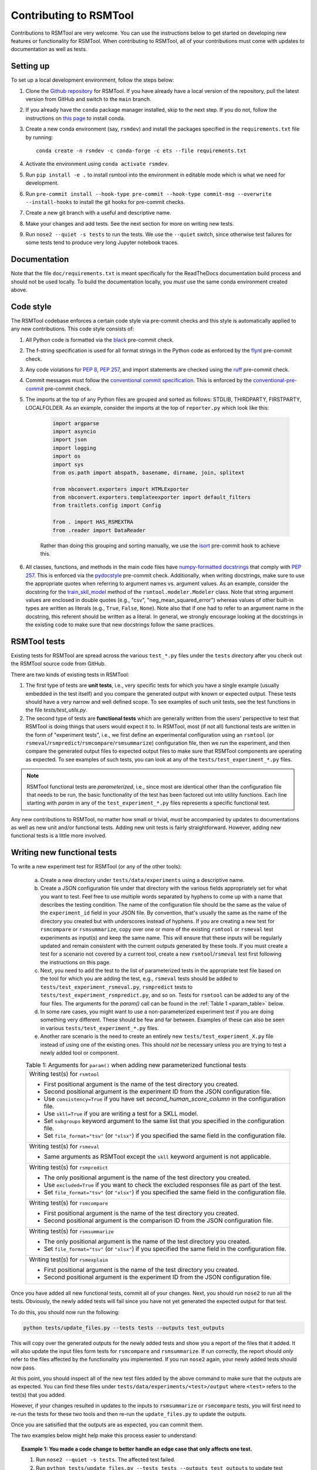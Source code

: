 Contributing to RSMTool
=======================

Contributions to RSMTool are very welcome. You can use the instructions below to get started on developing new features or functionality for RSMTool. When contributing to RSMTool, all of your contributions must come with updates to documentation as well as tests.

Setting up
----------

To set up a local development environment, follow the steps below:

#. Clone the `Github repository <https://github.com/EducationalTestingService/rsmtool>`_ for RSMTool. If you have already have a local version of the repository, pull the latest version from GitHub and switch to the ``main`` branch.

#. If you already have the ``conda`` package manager installed, skip to the next step. If you do not, follow the instructions on `this page <https://conda.io/projects/conda/en/latest/user-guide/install/index.html>`_ to install conda.

#. Create a new conda environment (say, ``rsmdev``) and install the packages specified in the ``requirements.txt`` file by running::

    conda create -n rsmdev -c conda-forge -c ets --file requirements.txt

#. Activate the environment using ``conda activate rsmdev``.

#. Run ``pip install -e .`` to install rsmtool into the environment in editable mode which is what we need for development.

#. Run ``pre-commit install --hook-type pre-commit --hook-type commit-msg --overwrite --install-hooks`` to install the git hooks for pre-commit checks.

#. Create a new git branch with a useful and descriptive name.

#. Make your changes and add tests. See the next section for more on writing new tests.

#. Run ``nose2 --quiet -s tests`` to run the tests. We use the ``--quiet`` switch, since otherwise test failures for some tests tend to produce very long Jupyter notebook traces.

Documentation
-------------

Note that the file ``doc/requirements.txt`` is meant specifically for the ReadTheDocs documentation build process and should not be used locally. To build the documentation locally, you *must* use the same conda environment created above.

Code style
----------
The RSMTool codebase enforces a certain code style via pre-commit checks and this style is automatically applied to any new contributions. This code style consists of:

#. All Python code is formatted via the `black <https://black.readthedocs.io/en/stable/>`_ pre-commit check.

#. The f-string specification is used for all format strings in the Python code as enforced by the `flynt <https://pypi.org/project/flynt/>`_ pre-commit check.

#. Any code violations for `PEP 8 <https://peps.python.org/pep-0008/>`_, `PEP 257 <https://peps.python.org/pep-0257/>`_, and import statements are checked using the `ruff <https://github.com/astral-sh/ruff-pre-commit>`_ pre-commit check.

#. Commit messages must follow the `conventional commit specification <https://www.conventionalcommits.org/en/v1.0.0/#summary>`_. This is enforced by the `conventional-pre-commit <https://github.com/compilerla/conventional-pre-commit>`_ pre-commit check.

#. The imports at the top of any Python files are grouped and sorted as follows: STDLIB, THIRDPARTY, FIRSTPARTY, LOCALFOLDER. As an example, consider the imports at the top of ``reporter.py`` which look like this:

    .. code-block:: python

        import argparse
        import asyncio
        import json
        import logging
        import os
        import sys
        from os.path import abspath, basename, dirname, join, splitext

        from nbconvert.exporters import HTMLExporter
        from nbconvert.exporters.templateexporter import default_filters
        from traitlets.config import Config

        from . import HAS_RSMEXTRA
        from .reader import DataReader

    Rather than doing this grouping and sorting manually, we use the `isort <https://pycqa.github.io/isort/>`_ pre-commit hook to achieve this.

#. All classes, functions, and methods in the main code files have `numpy-formatted docstrings <https://numpydoc.readthedocs.io/en/latest/format.html>`_ that comply with `PEP 257 <https://peps.python.org/pep-0257/>`_. This is enforced via the `pydocstyle <http://www.pydocstyle.org/en/stable/>`_ pre-commit check. Additionally, when writing docstrings, make sure to use the appropriate quotes when referring to argument names vs. argument values. As an example, consider the docstring for the `train_skll_model <https://rsmtool.readthedocs.io/en/main/api.html#rsmtool.modeler.Modeler.train_skll_model>`_  method of the ``rsmtool.modeler.Modeler`` class. Note that string argument values are enclosed in double quotes (e.g., "csv", "neg_mean_squared_error") whereas values of other built-in types are written as literals (e.g., ``True``, ``False``, ``None``). Note also that if one had to refer to an argument name in the docstring, this referent should be written as a literal. In general, we strongly encourage looking at the docstrings in the existing code to make sure that new docstrings follow the same practices.

RSMTool tests
-------------

Existing tests for RSMTool are spread across the various ``test_*.py`` files under the ``tests`` directory after you check out the RSMTool source code from GitHub.

There are two kinds of existing tests in RSMTool:

#. The first type of tests are **unit tests**, i.e., very specific tests for which you have a single example (usually embedded in the test itself) and you compare the generated output with known or expected output. These tests should have a very narrow and well defined scope. To see examples of such unit tests, see the test functions in the file `tests/test_utils.py`.

#. The second type of tests are **functional tests** which are generally written from the users' perspective to test that RSMTool is doing things that users would expect it to. In RSMTool, most (if not all) functional tests are written in the form of "experiment tests", i.e., we first define an experimental configuration using an ``rsmtool`` (or ``rsmeval``/``rsmpredict``/``rsmcompare``/``rsmsummarize``) configuration file, then we run the experiment, and then compare the generated output files to expected output files to make sure that RSMTool components are operating as expected. To see examples of such tests, you can look at any of the ``tests/test_experiment_*.py`` files.

.. note::

    RSMTool functional tests are *parameterized*, i.e., since most are identical other than the configuration file that needs to be run, the basic functionality of the test has been factored out into utility functions. Each line starting with `param` in any of the ``test_experiment_*.py`` files represents a specific functional test.

Any new contributions to RSMTool, no matter how small or trivial, *must* be accompanied by updates to documentations as well as new unit and/or functional tests. Adding new unit tests is fairly straightforward. However, adding new functional tests is a little more involved.

Writing new functional tests
----------------------------

To write a new experiment test for RSMTool (or any of the other tools):

    (a) Create a new directory under ``tests/data/experiments`` using a descriptive name.

    (b) Create a JSON configuration file under that directory with the various fields appropriately set for what you want to test. Feel free to use multiple words separated by hyphens to come up with a name that describes the testing condition. The name of the configuration file should be the same as the value of the ``experiment_id`` field in your JSON file. By convention, that's usually the same as the name of the directory you created but with underscores instead of hyphens. If you are creating a new test for ``rsmcompare`` or ``rsmsummarize``, copy over one or more of the existing ``rsmtool`` or ``rsmeval`` test experiments as input(s) and keep the same name. This will ensure that these inputs will be regularly updated and remain consistent with the current outputs generated by these tools. If you must create a test for a scenario not covered by a current tool, create a new ``rsmtool``/``rsmeval`` test first following the instructions on this page.

    (c) Next, you need to add the test to the list of parameterized tests in the appropriate test file based on the tool for which you are adding the test, e.g., ``rsmeval`` tests should be added to ``tests/test_experiment_rsmeval.py``, ``rsmpredict`` tests to ``tests/test_experiment_rsmpredict.py``, and so on. Tests for ``rsmtool`` can be added to any of the four files. The arguments for the `param()` call can be found in the :ref:`Table 1 <param_table>` below.

    (d) In some rare cases, you might want to use a non-parameterized experiment test if you are doing something very different. These should be few and far between. Examples of these can also be seen in various ``tests/test_experiment_*.py`` files.

    (e) Another rare scenario is the need to create an entirely new ``tests/test_experiment_X.py`` file instead of using one of the existing ones. This should *not* be necessary unless you are trying to test a newly added tool or component.

    .. _param_table:
    .. table:: Table 1: Arguments for ``param()`` when adding new parameterized functional tests
        :widths: auto

        +----------------------------------------------------------------------------+
        | Writing test(s) for ``rsmtool``                                            |
        |                                                                            |
        | * First positional argument is the name of the test directory you created. |
        |                                                                            |
        | * Second positional argument is the experiment ID from the JSON            |
        |   configuration file.                                                      |
        |                                                                            |
        | * Use ``consistency=True`` if you have set `second_human_score_column` in  |
        |   the configuration file.                                                  |
        |                                                                            |
        | * Use ``skll=True`` if you are writing a test for a SKLL model.            |
        |                                                                            |
        | * Set ``subgroups`` keyword argument to the same list that you specified   |
        |   in the configuration file.                                               |
        |                                                                            |
        | * Set ``file_format="tsv"`` (or ``"xlsx"``) if you specified the same      |
        |   field in the configuration file.                                         |
        +----------------------------------------------------------------------------+
        | Writing test(s) for ``rsmeval``                                            |
        |                                                                            |
        | * Same arguments as RSMTool except the ``skll`` keyword argument is not    |
        |   applicable.                                                              |
        +----------------------------------------------------------------------------+
        | Writing test(s) for ``rsmpredict``                                         |
        |                                                                            |
        | * The only positional argument is the name of the test directory you       |
        |   created.                                                                 |
        |                                                                            |
        | * Use ``excluded=True`` if you want to check the excluded responses file   |
        |   as part of the test.                                                     |
        |                                                                            |
        | * Set ``file_format="tsv"`` (or ``"xlsx"``) if you specified the same      |
        |   field in the configuration file.                                         |
        +----------------------------------------------------------------------------+
        | Writing test(s) for ``rsmcompare``                                         |
        |                                                                            |
        | * First positional argument is the name of the test directory you created. |
        |                                                                            |
        | * Second positional argument is the comparison ID from the JSON            |
        |   configuration file.                                                      |
        +----------------------------------------------------------------------------+
        | Writing test(s) for ``rsmsummarize``                                       |
        |                                                                            |
        | * The only positional argument is the name of the test directory you       |
        |   created.                                                                 |
        |                                                                            |
        | * Set ``file_format="tsv"`` (or ``"xlsx"``) if you specified the same      |
        |   field in the configuration file.                                         |
        +----------------------------------------------------------------------------+
        | Writing test(s) for ``rsmexplain``                                         |
        |                                                                            |
        | * First positional argument is the name of the test directory you created. |
        |                                                                            |
        | * Second positional argument is the experiment ID from the JSON            |
        |   configuration file.                                                      |
        +----------------------------------------------------------------------------+

Once you have added all new functional tests, commit all of your changes. Next, you should run ``nose2`` to run all the tests. Obviously, the newly added tests will fail since you have not yet generated the expected output for that test.

To do this, you should now run the following:

.. _update_files:
.. code-block:: text

    python tests/update_files.py --tests tests --outputs test_outputs

This will copy over the generated outputs for the newly added tests and show you a report of the files that it added. It will also update the input files form tests for ``rsmcompare`` and ``rsmsummarize``. If run correctly, the report should *only* refer to the files affected by the functionality you implemented. If you run ``nose2`` again, your newly added tests should now pass.

At this point, you should inspect all of the new test files added by the above command to make sure that the outputs are as expected. You can find these files under ``tests/data/experiments/<test>/output`` where ``<test>`` refers to the test(s) that you added.

However, if your changes resulted in updates to the inputs to ``rsmsummarize`` or ``rsmcompare`` tests, you will first need to re-run the tests for these two tools and then re-run the ``update_files.py`` to update the outputs.

Once you are satisified that the outputs are as expected, you can commit them.

The two examples below might help make this process easier to understand:

.. topic:: Example 1: You made a code change to better handle an edge case that only affects one test.

    #. Run ``nose2 --quiet -s tests``. The affected test failed.

    #. Run ``python tests/update_files.py --tests tests --outputs test_outputs`` to update test outputs. You will see the total number of deleted, updated and missing files. There should be no deleted files and no missing files. Only the files for your new test should be updated. There are no warnings in the output.

    #. If this is the case, you are now ready to commit your change and the updated test outputs.

.. topic:: Example 2: You made a code change that changes the output of many tests. For example, you renamed one of the evaluation metrics.

     #. Run ``nose2 --quiet -s tests``. Many tests will now fail since the output produced by the tool(s) has changed.

     #. Run ``python tests/update_files.py --tests tests --outputs test_outputs`` to update test outputs. The files affected by your change are shown as added/deleted. You also see the following warning:

        .. code-block:: text

            WARNING: X input files for rsmcompare/rsmsummarize tests have been updated. You need to re-run these tests and update test outputs

     #. This means that the changes you made to the code changed the outputs for one or more ``rsmtool``/``rsmeval`` tests that served as inputs to one or more ``rsmcompare``/``rsmsummarize`` tests. Therefore, it is likely that the current test outputs no longer match the expected output and the tests for those two tools must be be re-run.

     #. Run ``nose2 --quiet -s tests $(find tests -name 'test_*rsmsummarize*.py' | cut -d'/' -f2 | sed 's/.py//')`` and ``nose2 --quiet -s tests $(find tests -name 'test_*rsmcompare*.py' | cut -d'/' -f2 | sed 's/.py//')``. If you see any failures, make sure they are related to the changes you made since those are expected.

     #. Next, re-run ``python tests/update_files.py --tests tests --outputs test_outputs`` which should only update the outputs for the ``rsmcompare``/``rsmsummarize`` tests.

     #. If this is the case, you are now ready to commit your changes.


Advanced tips and tricks
------------------------

Here are some advanced tips and tricks when working with RSMTool tests.

#. To run a specific test function in a specific test file, simply use ``nose2 --quiet -s tests test_X.Y.Z`` where ``test_X`` is the name of the test file, ``Y`` is the enclosing ``unittest.TestCase`` subclass, and ``Z`` is the desired test function. Note that this will not work for parameterized tests. If you want to run a specific parameterized test, you can comment out all of the other parameters in the ``params`` and run the ``test_run_experiment_parameterized()`` function as above.

#. If you make any changes to the code that can change the output that the tests are expected to produce, you *must* re-run all of the tests and then update the *expected* test outputs using the ``update_files.py`` command as shown :ref:`above <update_files>`.

#. In the rare case that you *do* need to create an entirely new ``tests/test_experiment_X.py`` file instead of using one of the existing ones, you can choose whether to exclude the tests contained in this file from updating their expected outputs when ``update_files.py`` is run by setting ``_AUTO_UPDATE=False`` at the top of the file. This should *only* be necessary if you are absolutely sure that your tests will never need updating.

#. The ``--debugger/-D`` option for ``nose2`` is your friend. If you encounter test errors or test failures where the cause may not be immediately clear, re-run the ``nose2`` command with this option. Doing so will drop you into an interactive PDB session as soon as an error (or failure) is encountered and then you inspect the variables at that point (or use "u" and "d" to go up and down the call stack). This may be particularly useful for tests in ``tests/test_cli.py`` that use ``subprocess.run()``. If these tests are erroring out, use ``-D`` and inspect the "stderr" variable in the resulting PDB session to see what the error is.

#. In RSMTool 8.0.1 and later, the tests will pass even if any of the reports contain warnings. To catch any warnings that may appear in the reports, run the tests in strict mode (``STRICT=1 nose2 --quiet -s tests``).
